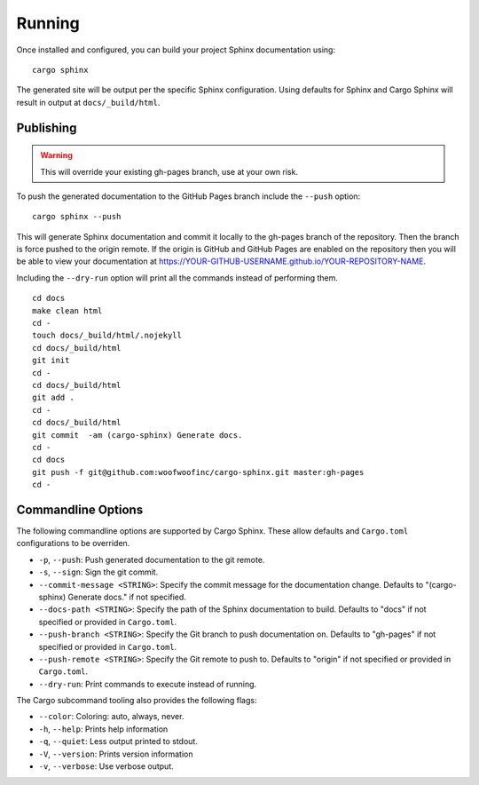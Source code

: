 .. _running:

Running
=======
Once installed and configured, you can build your project Sphinx documentation
using:

::

    cargo sphinx

The generated site will be output per the specific Sphinx configuration. Using
defaults for Sphinx and Cargo Sphinx will result in output at
``docs/_build/html``.


Publishing
----------
.. WARNING::
   This will override your existing gh-pages branch, use at your own risk.

To push the generated documentation to the GitHub Pages branch include the 
``--push`` option:

::

    cargo sphinx --push

This will generate Sphinx documentation and commit it locally to the
gh-pages branch of the repository. Then the branch is force pushed to the
origin remote. If the origin is GitHub and GitHub Pages are enabled on the
repository then you will be able to view your documentation at
https://YOUR-GITHUB-USERNAME.github.io/YOUR-REPOSITORY-NAME.

Including the ``--dry-run`` option will print all the commands instead of
performing them.

::

    cd docs
    make clean html
    cd -
    touch docs/_build/html/.nojekyll
    cd docs/_build/html
    git init
    cd -
    cd docs/_build/html
    git add .
    cd -
    cd docs/_build/html
    git commit  -am (cargo-sphinx) Generate docs.
    cd -
    cd docs
    git push -f git@github.com:woofwoofinc/cargo-sphinx.git master:gh-pages
    cd -


Commandline Options
-------------------
The following commandline options are supported by Cargo Sphinx. These allow
defaults and ``Cargo.toml`` configurations to be overriden.

* ``-p``, ``--push``: Push generated documentation to the git remote.
* ``-s``, ``--sign``: Sign the git commit.
* ``--commit-message <STRING>``: Specify the commit message for the
  documentation change. Defaults to "(cargo-sphinx) Generate docs." if not
  specified.
* ``--docs-path <STRING>``: Specify the path of the Sphinx documentation to
  build. Defaults to "docs" if not specified or provided in ``Cargo.toml``.
* ``--push-branch <STRING>``: Specify the Git branch to push documentation on.
  Defaults to "gh-pages" if not specified or provided in ``Cargo.toml``.
* ``--push-remote <STRING>``: Specify the Git remote to push to. Defaults to
  "origin" if not specified or provided in ``Cargo.toml``.
* ``--dry-run``: Print commands to execute instead of running.  

The Cargo subcommand tooling also provides the following flags:

* ``--color``: Coloring: auto, always, never.
* ``-h``, ``--help``: Prints help information
* ``-q``, ``--quiet``: Less output printed to stdout.
* ``-V``, ``--version``: Prints version information
* ``-v``, ``--verbose``: Use verbose output.
